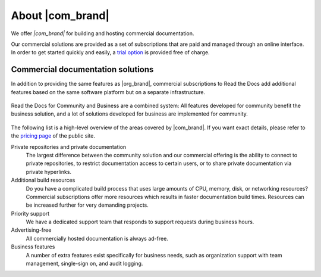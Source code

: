 About |com_brand|
=================

.. this page is currently moving towards becoming "About Read the Docs for Business"
.. rather than an index of features.

We offer *|com_brand|*
for building and hosting commercial documentation.

Our commercial solutions are provided as a set of subscriptions that are paid and managed through an online interface.
In order to get started quickly and easily, a `trial option <https://about.readthedocs.com/pricing/>`__ is provided free of charge.

.. seealso::

   `Read the Docs website: Features <https://about.readthedocs.com/about/>`__
      A general presentation of our features is available on our website, and the
      `pricing page <https://about.readthedocs.com/pricing/>`__ lists all details and features for each subscription level.

   `Read the Docs website: Company presentation <https://about.readthedocs.com/company/>`__
      Information about the company running Read the Docs, including our mission, team, and community.


Commercial documentation solutions
~~~~~~~~~~~~~~~~~~~~~~~~~~~~~~~~~~

In addition to providing the same features as |org_brand|,
commercial subscriptions to Read the Docs add additional features based on the same software platform but on a separate infrastructure.

.. figure:: /img/community_in_business.png
   :align: center
   :scale: 50%

   Read the Docs for Community and Business are a combined system:
   All features developed for community benefit the business solution, and a lot of solutions developed for business
   are implemented for community.

The following list is a high-level overview of the areas covered by |com_brand|.
If you want exact details, please refer to the `pricing page <https://about.readthedocs.com/pricing/>`__ of the public site.

Private repositories and private documentation
    The largest difference between the community solution and our commercial offering
    is the ability to connect to private repositories,
    to restrict documentation access to certain users,
    or to share private documentation via private hyperlinks.

Additional build resources
    Do you have a complicated build process that uses large amounts
    of CPU, memory, disk, or networking resources?
    Commercial subscriptions offer more resources
    which results in faster documentation build times.
    Resources can be increased further for very demanding projects.

Priority support
    We have a dedicated support team that responds to support requests during business hours.

Advertising-free
    All commercially hosted documentation is always ad-free.

Business features
    A number of extra features exist specifically for business needs, such as
    organization support with team management, single-sign on, and audit logging.

    .. seealso::

       - :doc:`/commercial/organizations`
       - :doc:`/commercial/single-sign-on`
       - :doc:`/security-log`

.. _readthedocs.org: https://readthedocs.org
.. _readthedocs.com: https://readthedocs.com
